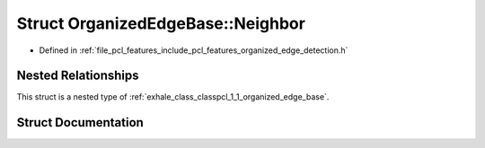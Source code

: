 .. _exhale_struct_structpcl_1_1_organized_edge_base_1_1_neighbor:

Struct OrganizedEdgeBase::Neighbor
==================================

- Defined in :ref:`file_pcl_features_include_pcl_features_organized_edge_detection.h`


Nested Relationships
--------------------

This struct is a nested type of :ref:`exhale_class_classpcl_1_1_organized_edge_base`.


Struct Documentation
--------------------


.. doxygenstruct:: pcl::OrganizedEdgeBase::Neighbor
   :members:
   :protected-members:
   :undoc-members: